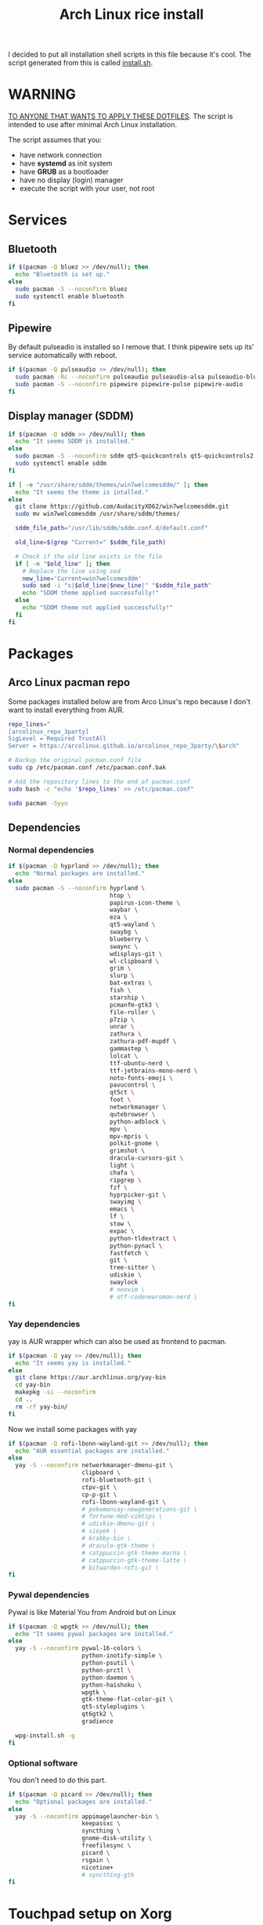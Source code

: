 #+TITLE: Arch Linux rice install
#+PROPERTY: header-args :tangle install.sh
#+auto_tangle: t

I decided to put all installation shell scripts in this file because it's cool.
The script generated from this is called [[./install.sh][install.sh]].

* WARNING
_TO ANYONE THAT WANTS TO APPLY THESE DOTFILES_.
The script is intended to use after minimal Arch Linux installation.

The script assumes that you:
- have network connection
- have *systemd* as init system
- have *GRUB* as a bootloader
- have no display (login) manager
- execute the script with your user, not root
* Services
** Bluetooth
#+begin_src sh :shebang "#!/usr/bin/env bash"
if $(pacman -Q bluez >> /dev/null); then
  echo "Bluetooth is set up."
else
  sudo pacman -S --noconfirm bluez
  sudo systemctl enable bluetooth
fi
#+end_src
** Pipewire
By default pulseadio is installed so I remove that.
I think pipewire sets up its' service automatically with reboot.
#+begin_src sh
if $(pacman -Q pulseaudio >> /dev/null); then
  sudo pacman -Rc --noconfirm pulseaudio pulseaudio-alsa pulseaudio-bluetooth
  sudo pacman -S --noconfirm pipewire pipewire-pulse pipewire-audio
fi
#+end_src
** Display manager (SDDM)
#+begin_src sh
if $(pacman -Q sddm >> /dev/null); then
  echo "It seems SDDM is installed."
else
  sudo pacman -S --noconfirm sddm qt5-quickcontrols qt5-quickcontrols2 qt5-graphicaleffects
  sudo systemctl enable sddm
fi

if [ -e "/usr/share/sddm/themes/win7welcomesddm/" ]; then
  echo "It seems the theme is intalled."
else
  git clone https://github.com/AudacityXD62/win7welcomesddm.git
  sudo mv win7welcomesddm /usr/share/sddm/themes/

  sddm_file_path="/usr/lib/sddm/sddm.conf.d/default.conf"

  old_line=$(grep "Current=" $sddm_file_path)

  # Check if the old line exists in the file
  if [ -n "$old_line" ]; then
    # Replace the line using sed
    new_line='Current=win7welcomesddm'
    sudo sed -i "s|$old_line|$new_line|" "$sddm_file_path"
    echo "SDDM theme applied successfully!"
  else
    echo "SDDM theme not applied successfully!"
  fi
fi
#+end_src
* Packages
** Arco Linux pacman repo
Some packages installed below are from Arco Linux's repo because I don't want to install everything from AUR.
#+begin_src sh
repo_lines="
[arcolinux_repo_3party]
SigLevel = Required TrustAll
Server = https://arcolinux.github.io/arcolinux_repo_3party/\$arch"

# Backup the original pacman.conf file
sudo cp /etc/pacman.conf /etc/pacman.conf.bak

# Add the repository lines to the end of pacman.conf
sudo bash -c "echo '$repo_lines' >> /etc/pacman.conf"

sudo pacman -Syyu
#+end_src
** Dependencies
*** Normal dependencies
#+BEGIN_SRC sh
if $(pacman -Q hyprland >> /dev/null); then
  echo "Normal packages are installed."
else
  sudo pacman -S --noconfirm hyprland \
                             htop \
                             papirus-icon-theme \
                             waybar \
                             eza \
                             qt5-wayland \
                             swaybg \
                             blueberry \
                             swaync \
                             wdisplays-git \
                             wl-clipboard \
                             grim \
                             slurp \
                             bat-extras \
                             fish \
                             starship \
                             pcmanfm-gtk3 \
                             file-roller \
                             p7zip \
                             unrar \
                             zathura \
                             zathura-pdf-mupdf \
                             gammastep \
                             lolcat \
                             ttf-ubuntu-nerd \
                             ttf-jetbrains-mono-nerd \
                             noto-fonts-emoji \
                             pavucontrol \
                             qt5ct \
                             foot \
                             networkmanager \
                             qutebrowser \
                             python-adblock \
                             mpv \
                             mpv-mpris \
                             polkit-gnome \
                             grimshot \
                             dracula-cursors-git \
                             light \
                             chafa \
                             ripgrep \
                             fzf \
                             hyprpicker-git \
                             swayimg \
                             emacs \
                             lf \
                             stow \
                             expac \
                             python-tldextract \
                             python-pynacl \
                             fastfetch \
                             git \
                             tree-sitter \
                             udiskie \
                             swaylock
                             # neovim \
                             # otf-codenewroman-nerd \
fi
#+end_src
*** Yay dependencies
yay is AUR wrapper which can also be used as frontend to pacman.
#+begin_src sh
if $(pacman -Q yay >> /dev/null); then
  echo "It seems yay is installed."
else
  git clone https://aur.archlinux.org/yay-bin
  cd yay-bin
  makepkg -si --noconfirm
  cd ..
  rm -rf yay-bin/
fi
#+end_src

Now we install some packages with yay
#+begin_src sh
if $(pacman -Q rofi-lbonn-wayland-git >> /dev/null); then
  echo "AUR essential packages are installed."
else
  yay -S --noconfirm networkmanager-dmenu-git \
                     clipboard \
                     rofi-bluetooth-git \
                     ctpv-git \
                     cp-p-git \
                     rofi-lbonn-wayland-git \
                     # pokemonsay-newgenerations-git \
                     # fortune-mod-vimtips \
                     # udiskie-dmenu-git \
                     # sioyek \
                     # krabby-bin \
                     # dracula-gtk-theme \
                     # catppuccin-gtk-theme-mocha \
                     # catppuccin-gtk-theme-latte \
                     # bitwarden-rofi-git \
fi
#+end_src
*** Pywal dependencies
Pywal is like Material You from Android but on Linux
#+begin_src sh
if $(pacman -Q wpgtk >> /dev/null); then
  echo "It seems pywal packages are installed."
else
  yay -S --noconfirm pywal-16-colors \
                     python-inotify-simple \
                     python-psutil \
                     python-prctl \
                     python-daemon \
                     python-haishoku \
                     wpgtk \
                     gtk-theme-flat-color-git \
                     qt5-styleplugins \
                     qt6gtk2 \
                     gradience

  wpg-install.sh -g
fi
#+end_src
*** Optional software
You don't need to do this part.
#+begin_src sh
if $(pacman -Q picard >> /dev/null); then
  echo "Optional packages are installed."
else
  yay -S --noconfirm appimagelauncher-bin \
                     keepassxc \
                     syncthing \
                     gnome-disk-utility \
                     freefilesync \
                     picard \
                     rsgain \
                     nicotine+
                     # syncthing-gtk
fi
#+end_src
* Touchpad setup on Xorg
Hyprland is set up but SDDM uses Xorg and that doesn't support touchpad tapping.
#+begin_src sh
if [ -e "/etc/X11/xorg.conf.d/90-touchpad.conf" ]; then
  echo "It seems you already have touchpad configuration. No changes have been made."
else
  touchpad_conf='Section "InputClass"
        Identifier "touchpad"
        MatchIsTouchpad "on"
        Driver "libinput"
        Option "Tapping" "on"
        Option "TappingButtonMap" "lrm"
        Option "NaturalScrolling" "off"
        Option "ScrollMethod" "twofinger"
EndSection'

  sudo mkdir -p /etc/X11/xorg.conf.d
  sudo touch /etc/X11/xorg.conf.d/90-touchpad.conf
  echo "$touchpad_conf" | sudo tee /etc/X11/xorg.conf.d/90-touchpad.conf > /dev/null
  echo "The changes have been applied. After reboot touchpad should work."
fi
#+end_src
* Latex working in Emacs
Org mode supports latex displaying but that requires some setup.
#+begin_src sh
if $(pacman -Q texlive-bin >> /dev/null); then
  echo "Latex is setup."
else
  sudo pacman -S --noconfirm texlive-bin texlive-binextra texlive-latexrecommended texlive-latexextra texlive-plaingeneric
  sudo texconfig rehash
  texhash
fi
#+end_src
* GRUB theme
#+begin_src sh
git clone https://gitlab.com/imnotpua/grub_gtg

cd grub_gtg

echo "YOU NEED TO TYPE FONT SIZE AND THEME DIRECTORY"
sudo bash ./install.sh

cd ../
rm -rf grub_gtg
#+end_src
* QT apps follow GTK theme
#+begin_src shell
sudo bash -c "echo -e \"\nQT_QPA_PLATFORMTHEME=gtk2\" >> \"/etc/environment\""
sudo bash -c "echo -e \"\nCALIBRE_USE_SYSTEM_THEME=1\" >> \"/etc/environment\"" # this is not necessary if you don't use calibre
#+end_src
* Setting defaults
It sets some apps to be defaults for some files
#+begin_src sh
xdg-mime default org.pwmt.zathura.desktop application/pdf
xdg-mime default org.pwmt.zathura.desktop application/epub+zip
xdg-settings set default-web-browser org.qutebrowser.qutebrowser.desktop
xdg-mime default pcmanfm.desktop inode/directory
#+end_src

This sets GTK theming and fonts, on bigger screen you might want to increase the size.
#+begin_src sh
gsettings set org.gnome.desktop.interface gtk-theme "FlatColor"
gsettings set org.gnome.desktop.interface icon-theme "Papirus-Dark"
gsettings set org.gnome.desktop.interface cursor-theme "Dracula-cursors"
gsettings set org.gnome.desktop.interface font-name "Ubuntu Nerd Font 10"
gsettings set org.gnome.desktop.interface document-font-name "Ubuntu Nerd Font 10"
gsettings set org.gnome.desktop.interface monospace-font-name "JetBrainsMono NFM 10"
gsettings set org.gnome.desktop.interface color-scheme "prefer-dark"
#+end_src
